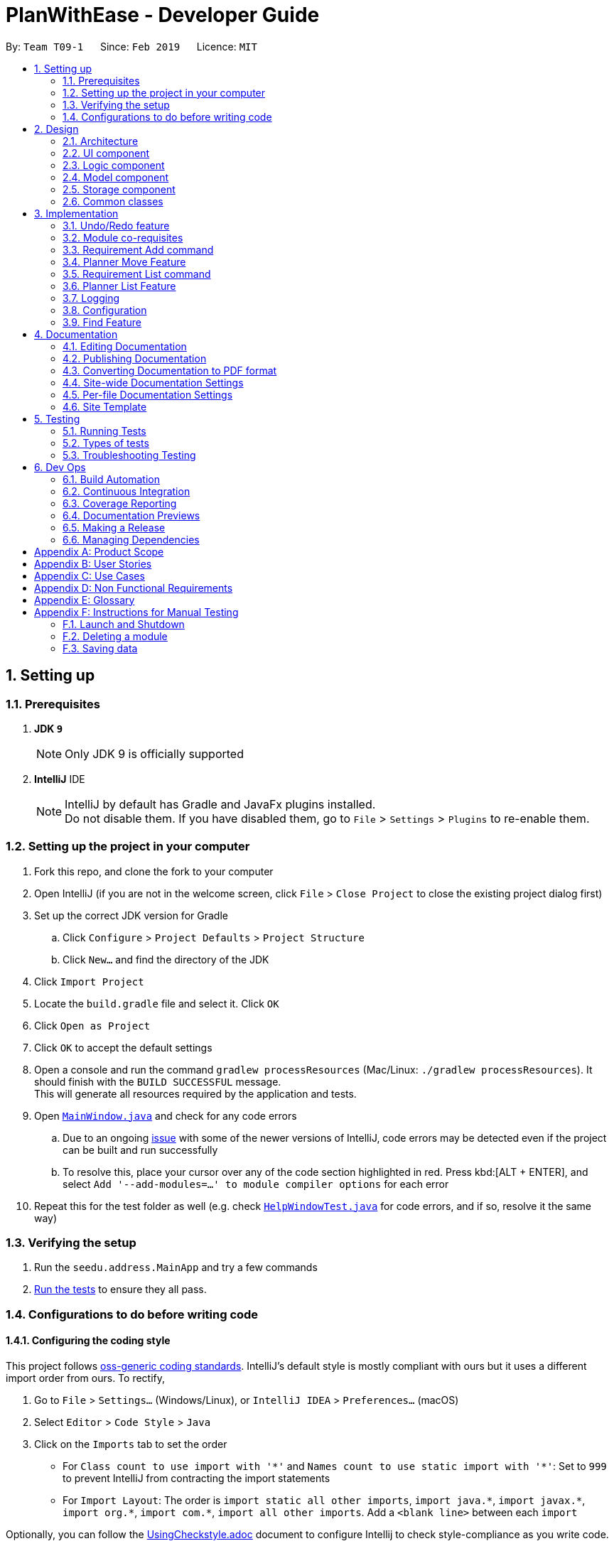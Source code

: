 = PlanWithEase - Developer Guide
:site-section: DeveloperGuide
:toc:
:toc-title:
:toc-placement: preamble
:sectnums:
:imagesDir: images
:stylesDir: stylesheets
:xrefstyle: full
ifdef::env-github[]
:tip-caption: :bulb:
:note-caption: :information_source:
:warning-caption: :warning:
:experimental:
endif::[]
:repoURL: https://github.com/cs2113-ay1819s2-t09-1/main/tree/master

By: `Team T09-1`      Since: `Feb 2019`      Licence: `MIT`

== Setting up

=== Prerequisites

. *JDK `9`*
+
[NOTE]
Only JDK 9 is officially supported
. *IntelliJ* IDE
+
[NOTE]
IntelliJ by default has Gradle and JavaFx plugins installed. +
Do not disable them. If you have disabled them, go to `File` > `Settings` > `Plugins` to re-enable them.


=== Setting up the project in your computer

. Fork this repo, and clone the fork to your computer
. Open IntelliJ (if you are not in the welcome screen, click `File` > `Close Project` to close the existing project dialog first)
. Set up the correct JDK version for Gradle
.. Click `Configure` > `Project Defaults` > `Project Structure`
.. Click `New...` and find the directory of the JDK
. Click `Import Project`
. Locate the `build.gradle` file and select it. Click `OK`
. Click `Open as Project`
. Click `OK` to accept the default settings
. Open a console and run the command `gradlew processResources` (Mac/Linux: `./gradlew processResources`). It should finish with the `BUILD SUCCESSFUL` message. +
This will generate all resources required by the application and tests.
. Open link:{repoURL}/src/main/java/seedu/address/ui/MainWindow.java[`MainWindow.java`] and check for any code errors
.. Due to an ongoing https://youtrack.jetbrains.com/issue/IDEA-189060[issue] with some of the newer versions of IntelliJ, code errors may be detected even if the project can be built and run successfully
.. To resolve this, place your cursor over any of the code section highlighted in red. Press kbd:[ALT + ENTER], and select `Add '--add-modules=...' to module compiler options` for each error
. Repeat this for the test folder as well (e.g. check link:{repoURL}/src/test/java/seedu/address/ui/HelpWindowTest.java[`HelpWindowTest.java`] for code errors, and if so, resolve it the same way)

=== Verifying the setup

. Run the `seedu.address.MainApp` and try a few commands
. <<Testing,Run the tests>> to ensure they all pass.

=== Configurations to do before writing code

==== Configuring the coding style

This project follows https://github.com/oss-generic/process/blob/master/docs/CodingStandards.adoc[oss-generic coding standards]. IntelliJ's default style is mostly compliant with ours but it uses a different import order from ours. To rectify,

. Go to `File` > `Settings...` (Windows/Linux), or `IntelliJ IDEA` > `Preferences...` (macOS)
. Select `Editor` > `Code Style` > `Java`
. Click on the `Imports` tab to set the order

* For `Class count to use import with '\*'` and `Names count to use static import with '*'`: Set to `999` to prevent IntelliJ from contracting the import statements
* For `Import Layout`: The order is `import static all other imports`, `import java.\*`, `import javax.*`, `import org.\*`, `import com.*`, `import all other imports`. Add a `<blank line>` between each `import`

Optionally, you can follow the <<UsingCheckstyle#, UsingCheckstyle.adoc>> document to configure Intellij to check style-compliance as you write code.

==== Updating documentation to match your fork

After forking the repo, the documentation will still have the SE-EDU branding and refer to the `se-edu/addressbook-level4` repo.

If you plan to develop this fork as a separate product (i.e. instead of contributing to `se-edu/addressbook-level4`), you should do the following:

. Configure the <<Docs-SiteWideDocSettings, site-wide documentation settings>> in link:{repoURL}/build.gradle[`build.gradle`], such as the `site-name`, to suit your own project.

. Replace the URL in the attribute `repoURL` in link:{repoURL}/docs/DeveloperGuide.adoc[`DeveloperGuide.adoc`] and link:{repoURL}/docs/UserGuide.adoc[`UserGuide.adoc`] with the URL of your fork.

==== Setting up CI

Set up Travis to perform Continuous Integration (CI) for your fork. See <<UsingTravis#, UsingTravis.adoc>> to learn how to set it up.

After setting up Travis, you can optionally set up coverage reporting for your team fork (see <<UsingCoveralls#, UsingCoveralls.adoc>>).

[NOTE]
Coverage reporting could be useful for a team repository that hosts the final version but it is not that useful for your personal fork.

Optionally, you can set up AppVeyor as a second CI (see <<UsingAppVeyor#, UsingAppVeyor.adoc>>).

[NOTE]
Having both Travis and AppVeyor ensures your App works on both Unix-based platforms and Windows-based platforms (Travis is Unix-based and AppVeyor is Windows-based)

==== Getting started with coding

When you are ready to start coding,

1. Get some sense of the overall design by reading <<Design-Architecture>>.

== Design

[[Design-Architecture]]
=== Architecture

.Architecture Diagram
image::Architecture.png[width="600"]

The *_Architecture Diagram_* given above explains the high-level design of the App. Given below is a quick overview of each component.

[TIP]
The `.pptx` files used to create diagrams in this document can be found in the link:{repoURL}/docs/diagrams/[diagrams] folder. To update a diagram, modify the diagram in the pptx file, select the objects of the diagram, and choose `Save as picture`.

`Main` has only one class called link:{repoURL}/src/main/java/seedu/address/MainApp.java[`MainApp`]. It is responsible for,

* At app launch: Initializes the components in the correct sequence, and connects them up with each other.
* At shut down: Shuts down the components and invokes cleanup method where necessary.

<<Design-Commons,*`Commons`*>> represents a collection of classes used by multiple other components.
The following class plays an important role at the architecture level:

* `LogsCenter` : Used by many classes to write log messages to the App's log file.

The rest of the App consists of four components.

* <<Design-Ui,*`UI`*>>: The UI of the App.
* <<Design-Logic,*`Logic`*>>: The command executor.
* <<Design-Model,*`Model`*>>: Holds the data of the App in-memory.
* <<Design-Storage,*`Storage`*>>: Reads data from, and writes data to, the hard disk.

Each of the four components

* Defines its _API_ in an `interface` with the same name as the Component.
* Exposes its functionality using a `{Component Name}Manager` class.

For example, the `Logic` component (see the class diagram given below) defines it's API in the `Logic.java` interface and exposes its functionality using the `LogicManager.java` class.

.Class Diagram of the Logic Component
image::LogicClassDiagram.png[width="800"]

[discrete]
==== How the architecture components interact with each other

The _Sequence Diagram_ below shows how the components interact with each other for the scenario where the user issues the command `delete 1`.

.Component interactions for `delete 1` command
image::SDforDeleteModule.png[width="800"]

The sections below give more details of each component.

[[Design-Ui]]
=== UI component

.Structure of the UI Component
image::UiClassDiagram.png[width="800"]

*API* : link:{repoURL}/src/main/java/seedu/address/ui/Ui.java[`Ui.java`]

The UI consists of a `MainWindow` that is made up of parts e.g.`CommandBox`, `ResultDisplay`, `ModuleListPanel`, `StatusBarFooter`, `BrowserPanel` etc. All these, including the `MainWindow`, inherit from the abstract `UiPart` class.

The `UI` component uses JavaFx UI framework. The layout of these UI parts are defined in matching `.fxml` files that are in the `src/main/resources/view` folder. For example, the layout of the link:{repoURL}/src/main/java/seedu/address/ui/MainWindow.java[`MainWindow`] is specified in link:{repoURL}/src/main/resources/view/MainWindow.fxml[`MainWindow.fxml`]

The `UI` component,

* Executes user commands using the `Logic` component.
* Listens for changes to `Model` data so that the UI can be updated with the modified data.

[[Design-Logic]]
=== Logic component

[[fig-LogicClassDiagram]]
.Structure of the Logic Component
image::LogicClassDiagram.png[width="800"]

*API* :
link:{repoURL}/src/main/java/seedu/address/logic/Logic.java[`Logic.java`]

.  `Logic` uses the `AddressBookParser` class to parse the user command.
.  This results in a `Command` object which is executed by the `LogicManager`.
.  The command execution can affect the `Model` (e.g. adding a module).
.  The result of the command execution is encapsulated as a `CommandResult` object which is passed back to the `Ui`.
.  In addition, the `CommandResult` object can also instruct the `Ui` to perform certain actions, such as displaying help to the user.

Given below is the Sequence Diagram for interactions within the `Logic` component for the `execute("delete 1")` API call.

.Interactions Inside the Logic Component for the `delete 1` Command
image::DeleteModuleSdForLogic.png[width="800"]

[[Design-Model]]
=== Model component

.Structure of the Model Component
image::ModelClassDiagram.png[width="800"]

*API* : link:{repoURL}/src/main/java/seedu/address/model/Model.java[`Model.java`]

The `Model`,

* stores a `UserPref` object that represents the user's preferences.
* stores the Address Book data.
* exposes an unmodifiable `ObservableList<Module>` that can be 'observed' e.g. the UI can be bound to this list so that the UI automatically updates when the data in the list change.
* does not depend on any of the other three components.

[[Design-Storage]]
=== Storage component

.Structure of the Storage Component
image::StorageClassDiagram.png[width="800"]

*API* : link:{repoURL}/src/main/java/seedu/address/storage/Storage.java[`Storage.java`]

The `Storage` component,

* can save `UserPref` objects in json format and read it back.
* can save the Address Book data in json format and read it back.

[[Design-Commons]]
=== Common classes

Classes used by multiple components are in the `seedu.addressbook.commons` package.

== Implementation

This section describes some noteworthy details on how certain features are implemented.

// tag::undoredo[]
=== Undo/Redo feature
==== Current Implementation

The undo/redo mechanism is facilitated by `VersionedAddressBook`.
It extends `AddressBook` with an undo/redo history, stored internally as an `addressBookStateList` and `currentStatePointer`.
Additionally, it implements the following operations:

* `VersionedAddressBook#commit()` -- Saves the current address book state in its history.
* `VersionedAddressBook#undo()` -- Restores the previous address book state from its history.
* `VersionedAddressBook#redo()` -- Restores a previously undone address book state from its history.

These operations are exposed in the `Model` interface as `Model#commitAddressBook()`, `Model#undoAddressBook()` and `Model#redoAddressBook()` respectively.

Given below is an example usage scenario and how the undo/redo mechanism behaves at each step.

Step 1. The user launches the application for the first time. The `VersionedAddressBook` will be initialized with the initial address book state, and the `currentStatePointer` pointing to that single address book state.

image::UndoRedoStartingStateListDiagram.png[width="800"]

Step 2. The user executes `delete 5` command to delete the 5th module in the address book. The `delete` command calls `Model#commitAddressBook()`, causing the modified state of the address book after the `delete 5` command executes to be saved in the `addressBookStateList`, and the `currentStatePointer` is shifted to the newly inserted address book state.

image::UndoRedoNewCommand1StateListDiagram.png[width="800"]

Step 3. The user executes `add n/David ...` to add a new module. The `add` command also calls `Model#commitAddressBook()`, causing another modified address book state to be saved into the `addressBookStateList`.

image::UndoRedoNewCommand2StateListDiagram.png[width="800"]

[NOTE]
If a command fails its execution, it will not call `Model#commitAddressBook()`, so the address book state will not be saved into the `addressBookStateList`.

Step 4. The user now decides that adding the module was a mistake, and decides to undo that action by executing the `undo` command. The `undo` command will call `Model#undoAddressBook()`, which will shift the `currentStatePointer` once to the left, pointing it to the previous address book state, and restores the address book to that state.

image::UndoRedoExecuteUndoStateListDiagram.png[width="800"]

[NOTE]
If the `currentStatePointer` is at index 0, pointing to the initial address book state, then there are no previous address book states to restore. The `undo` command uses `Model#canUndoAddressBook()` to check if this is the case. If so, it will return an error to the user rather than attempting to perform the undo.

The following sequence diagram shows how the undo operation works:

image::UndoRedoSequenceDiagram.png[width="800"]

The `redo` command does the opposite -- it calls `Model#redoAddressBook()`, which shifts the `currentStatePointer` once to the right, pointing to the previously undone state, and restores the address book to that state.

[NOTE]
If the `currentStatePointer` is at index `addressBookStateList.size() - 1`, pointing to the latest address book state, then there are no undone address book states to restore. The `redo` command uses `Model#canRedoAddressBook()` to check if this is the case. If so, it will return an error to the user rather than attempting to perform the redo.

Step 5. The user then decides to execute the command `list`. Commands that do not modify the address book, such as `list`, will usually not call `Model#commitAddressBook()`, `Model#undoAddressBook()` or `Model#redoAddressBook()`. Thus, the `addressBookStateList` remains unchanged.

image::UndoRedoNewCommand3StateListDiagram.png[width="800"]

Step 6. The user executes `clear`, which calls `Model#commitAddressBook()`. Since the `currentStatePointer` is not pointing at the end of the `addressBookStateList`, all address book states after the `currentStatePointer` will be purged. We designed it this way because it no longer makes sense to redo the `add n/David ...` command. This is the behavior that most modern desktop applications follow.

image::UndoRedoNewCommand4StateListDiagram.png[width="800"]

The following activity diagram summarizes what happens when a user executes a new command:

image::UndoRedoActivityDiagram.png[width="650"]

==== Design Considerations

===== Aspect: How undo & redo executes

* **Alternative 1 (current choice):** Saves the entire address book.
** Pros: Easy to implement.
** Cons: May have performance issues in terms of memory usage.
* **Alternative 2:** Individual command knows how to undo/redo by itself.
** Pros: Will use less memory (e.g. for `delete`, just save the module being deleted).
** Cons: We must ensure that the implementation of each individual command are correct.

===== Aspect: Data structure to support the undo/redo commands

* **Alternative 1 (current choice):** Use a list to store the history of address book states.
** Pros: Easy for new Computer Science student undergraduates to understand, who are likely to be the new incoming developers of our project.
** Cons: Logic is duplicated twice. For example, when a new command is executed, we must remember to update both `HistoryManager` and `VersionedAddressBook`.
* **Alternative 2:** Use `HistoryManager` for undo/redo
** Pros: We do not need to maintain a separate list, and just reuse what is already in the codebase.
** Cons: Requires dealing with commands that have already been undone: We must remember to skip these commands. Violates Single Responsibility Principle and Separation of Concerns as `HistoryManager` now needs to do two different things.
// end::undoredo[]

// tag::corequisites[]
=== Module co-requisites
==== Current Implementation

Module co-requisites are stored internally as `Set<Code>` within `Module`.

A `Set<Code>` is used instead of a `List<Code>` to ensure uniqueness and prevents duplicate pre-requisites
module codes.

Notice that `Code` is used in place of `Module`. This is to prevent storage of duplicated information when
serializing `UniqueModuleList`.

`AddCommand` handles invalid cases by preventing adding a co-requisite module code that does not exists in the module
list. +
`EditCommand` handles invalid cases by ensuring that:

* the edited co-requisite module code is not equivalent to the `Code` of the edited module +
* the edited co-requisite module `Code` exists in the module listing

When a module is deleted, it is cascaded down to other modules, and is removed from other modules' co-requisites.

==== Design Considerations

===== Aspect: How should deletion of a module be cascaded down to other modules

* **Alternative 1 (current choice):** Delete module code from other modules' corequisites in `AddressBook` class
** Pros: Implementing the cascading effect in `AddressBook#removeModule()` protects tampering of `AddressBook` data
** Cons: Requires extra overhead to obtain an immutable list of modules to update and modify existing modules in the
`UniqueModuleList`
* **Alternative 2:** Delete module code from other modules' corequisites in `DeleteCommand` class
** Pros: Convenient to implement.
** Cons: Deleting a module via `AddressBook#removeModule()` does not have any cascading effect on other modules'
corequisites. The user will have to delete the invalid co-requisite manually afterwards.
** Cons: Can only interact with a filtered list of modules, and as such, the displayed list of modules need to be
refreshed to display the full listing just to be able to iterate and delete modules co-requisites accordingly.
// end::corequisites[]

// tag::requirement-add[]
=== Requirement Add command
The `requirement_add` command in PWE is used to add module code(s) to the requirement category.

==== Current implementation

The `requirement_add` command requires the `RequirementAddCommandParser` class to parse the user input provided. The
 parsed data will then be passed to the `RequirmentAddCommand` class.

The input should consist of the name of the requirement category and module code(s) to be added.

`RequirementAddCommandParser` will throw an error if the user input does not match the command format.

When `RequirementAddCommand` receives the parsed data, it will perform the following checks:

- Check if the requirement category exists in PWE through `getRequirementCategory`
- Check if the module codes provided exists in PWE through `model.hasModuleCode`
- Check if the module codes have already been added to other requirement categories
- Check if the module codes have already been added to the specified requirement category through `RequirementCategory.hasModuleCode`

`RequirementAddCommand` will throw an error if any of the above checks fails.

After passing all of the above checks, `RequirementAddCommand` updates the context in `ModelManager` through
`setRequirementCategory`.

In addition to adding module code(s) to the requirement category, the `RequirementAddCommand` class also saves the
current database state through `commitAddressBook` (for undo/redo functions).

.RequirementAddCommand component interactions
image::RequirementAddCommandSequenceDiagram.png[width="650"]

==== Design Considerations
===== Aspect: Choice of what is stored in the requirement category

- Alternative 1 (current choice): Storing only the module codes.

[cols="30%,<70%"]
|======
|*Pros*| Lesser storage space is required. Easy to maintain.
|*Cons*| Extra overhead is required when additional information related to the module is needed to be retrieved.
|======

- Alternative 2: Storing all information related to the modules.

[cols="30%,<70%"]
|=====
| *Pros* | Every information related to the modules is easily retrievable.
| *Cons* | The stored information is duplicated, additional storage space and processing time is needed to load the requirement categories.
           Hard to maintain the stored information, if a module information is updated, have to ensure that the
           stored information is updated as well.
|=====
//end::requirement-add[]

// tag::planner-move[]
=== Planner Move Feature
The `planner_move` command provides functionality for users to move a module between academic semesters in the degree
plan.

==== Current Implementation
The user input provided will be parsed by the `PlannerMoveCommandParser` class.
Then, the parsed input will be passed to `PlannerMoveCommand` class to execute the `planner_move` command.

The input should consist of the year and the semester of the degree plan that the user wants to move to and the module
code that the user want to move.

`PlannerMoveCommandParser` will throw an error if the user input does not match the command format.

When `PlannerMoveCommand` receives the parsed data, it will perform the following checks in order:

- Check if there exists any academic semester in degree plan that has the module code provided through the user input.
- Check if there exists any academic semester in degree plan that has the corresponding year and the semester provided
through the user input.
- Check if the academic semester in degree plan that the user is trying to move the module from is not same as the
academic semester that the user is trying to move the module to.

`PlannerMoveCommand` will throw an error if any of the first two check fails.

If the last check fails, `PlannerMoveCommand` will not update the degree plan since there is nothing to be changed.

If all checks pass, `PlannerMoveCommand` will update the context in `ModelManager` through `setDegreePlanner`.

In addition, the `PlannerMoveCommand` class also saves the current database state through `commitAddressBook` (for
undo/redo functions).

.PlannerMove component interactions
image::PlannerMoveComponentSequenceDiagram.png[width="650"]

==== Design Considerations
===== Aspect: How should searching of the degree plan based on the year and the semester provided to be done

* **Alternative 1 (current choice):** Construct `DegreePlanner` object with the year and the semester provided and use
`DegreePlanner#isSameDegreePlanner` to compare and search for the corresponding degree plan.

[cols="30%,<70%"]
|======
|*Pros*| There is no need to create any method that may create unnecessary coupling.
|*Cons*| There is a need to create a `DegreePlanner` object in order to use `DegreePlanner#isSameDegreePlanner`.
|======

* **Alternative 2:** Create `getDegreePlanner` method which retrieves `DegreePlanner` object based on the year and
the semester provided.

[cols="30%,<70%"]
|======
|*Cons*| The method will create unnecessary couplings between `AddressBook` and `Year` as well as between `AddressBook`
 and `Semester`.
|======

===== Aspect: How should moving of the module code provided from the academic semester to the same academic semester to be done

* **Alternative 1 (current choice):** Do not update the degree plan

[cols="30%,<70%"]
|======
|*Pros*|Minimize any overhead trying to attempt moving of the module code from and to the same degree plan.
|*Cons*|Extra check is needed to determine if the module that the user is trying to move belongs to the same academic
 semester as the academic semester the user wants to move to.
|======

* **Alternative 2:** Modify `setDegreePlanner` to not throw `DuplicateDegreePlannerException` when `target` is same as
`editedDegreePlanner`

[cols="30%,<70%"]
|======
|*Pros*|Easy to implement as just needs to remove the `if` condition for the check in `setDegreePlanner` method.
|*Cons*|Simply modifying it to not throw the error will potentially break many other parts of codes. In this case, it
 is not easy to implement anymore.
|======

// end::planner-move[]

// tag::requirement-list[]
=== Requirement List command
The `requirement_list` command in PWE is used to display all requirement categories and the module code(s) that have
been added to requirement category.

==== Current implementation

The `requirement_list` command requires no additional input other than the command itself.

When the `RequirementListCommand` class is called, it will perform the following actions before displaying the output
to the user:

- Obtain a list of all the requirement categories in the application
- Check if there are modules added to the requirement category
- Calculate the current amount of credits based on the modules added to the requirement category

If there are no modules added to a requirement category, the output will display `No modules in this category!` for
 the particular requirement category. Otherwise, it will display the modules codes that have been added.

.RequirmentListCommand component interactions
image::RequirementListCommandSequenceDiagram.png[width="650"]

==== Design Considerations
===== Aspect: Tracking the current amount of credits in a requirement category

- Alternative 1: Creating a new attribute to store the credits

[cols="30%,<70%"]
|=====
| *Pros* | Current amount of credits is always available.
| *Cons* |Hard to maintain. When a module credit is updated to a new value, the corresponding attribute has to be
          updated as well. Additional storage space is needed to store the additional attribute.
|=====

- Alternative 2 (current choice): Calculating the credits when needed.

[cols="30%,<70%"]
|======
|*Pros*| No maintenance needed. Able to easily calculate the credits when needed as module information are easily obtainable.
|*Cons*| Extra overhead is required to retrieve and calculate the credits.
|======

//end::requirement-list[]

// tag::planner-list[]
=== Planner List Feature

Planner list feature aims to help users to be able to locate any degree planner(s) based on certain condition(s) in our
application easily. We support the listing of degree planners based on year and semester. This enable a user to be able
to list any degree planner(s) with partial information.

==== Overview

When a user invokes the `planner_list` command. (e.g. planner_list y/YEAR s/SEMESTER), the following steps
are taken by the program.

1. Extract out the text related to `planner_list` command
2. Parse the text related to each `PREFIX` individually.
3. Return a composite predicate for all attributes.

.PlannerList component interactions
image::PlannerListComponentSequenceDiagram.png[width="650"]

==== Current Implementation

Planner List is able to:

* list degree planner(s) by year
i.e. `planner_list y/YEAR`
returns degree planner(s) having its year matches the year given

* list degree planner(s) by semester
i.e. `planner_list s/SEMESTER`
returns degree planner(s) having its semester matches the semester given

* include `year` and `semester` attributes in one `planner_list` command and list degree planner(s)
i.e. `planner_list y/YEAR s/SEMESTER`
returns module having its year or semester matches the given year and semester

==== Design Considerations
===== Aspect: How to parse multiple attributes

- Alternative 1 (current choice): Parse the text related to each `PREFIX` individually
** Pros: User is able to have more flexible search
** Cons: More time and work needed for developer to implement

- Alternative 2: Parse the text related to each `PREFIX` at one go
** Pros: Easy to implement
** Cons: Additional overhead needed
// end::planner-list[]

=== Logging

We are using `java.util.logging` package for logging. The `LogsCenter` class is used to manage the logging levels and logging destinations.

* The logging level can be controlled using the `logLevel` setting in the configuration file (See <<Implementation-Configuration>>)
* The `Logger` for a class can be obtained using `LogsCenter.getLogger(Class)` which will log messages according to the specified logging level
* Currently log messages are output through: `Console` and to a `.log` file.

*Logging Levels*

* `SEVERE` : Critical problem detected which may possibly cause the termination of the application
* `WARNING` : Can continue, but with caution
* `INFO` : Information showing the noteworthy actions by the App
* `FINE` : Details that is not usually noteworthy but may be useful in debugging e.g. print the actual list instead of just its size

[[Implementation-Configuration]]
=== Configuration

Certain properties of the application can be controlled (e.g user prefs file location, logging level) through the configuration file (default: `config.json`).

===  Find Feature

The find feature aims to help users to be able to locate any module in our application easily. We support
the finding of module's name, code and credits. This enable our users to be able to find for any modules with partial
 information.

==== Overview

When a user invokes the `find` command. (e.g. find name/Programming code/CS1231), the following steps are taken by
the program.

1. Extract out the text related to `find` command
2. Parse the text related to each `PREFIX` individually.
3. Return a composite predicate for all attributes.

Step 1 is performed by the `AddressBookParser` class, and no special actions is needed for the `find` feature.

Step 3 is performed by `BooleanExpression#parse`

==== Current Implementation

The `FindCommandParser` parses the strings of arguments provided by the user to retrieve a composite `Predicate`
which is used by `FindCommand`. A `ParseException` is thrown when if the input provided by the user does not conform
to the expected format.

The sequence diagram below shows the interaction within the `Logic` components.

.Find component interactions
image::FindCommandSequenceDiagram.png[width="650"]

The main implementation of this feature is split into two components. The `Tokenizer` and `BooleanExpressionParser`

1. `Tokenizer` helps to split the user provided argument into tokens which could be used by `BooleanExpressionParser`.
2. `BooleanExpressionParser` handle the high-level syntax of the find expressions and map them into
`Predicate` which could be used by `FindCommand`

==== Tokenizer

This is represented by the class `seedu.address.logic.parser.BooleanExpressionTokenizer` and is designed to extract
all argument with `PREFIX` and `OPERATOR` as a token.

This class is initialized with the input argument and prefixes and can be queried for token multiple times. +
Each query will consume the previous token and returns the next available token. +
This is similar to how `java.util.Scanner` works.

==== Operator

This is represented by the class `seedu.address.logic.parser.Operator` and define all valid operators to be used in
`BooleanExpressionParser`.

To support more operators for our `BooleanExpressionParser`. The following steps should be done.

1. Add the operator and give it precedence.
2. Update the mapping between `String` and `Operator` in `Operator#getOperatorFromString`
3. Update the logic of the new operator in `Operator#applyOperator`
4. Update `CliSyntax.OPERATORS` to include the new operator.

==== Boolean Expression Parser

This is represented by the class `seedu.address.logic.parser.BooleanExpressionParser` and is designed to map user
provided input into composite `Predicate<Module>`.

The following table shows the operators currently supported by `BooleanExpressionParser`(Highest precedence
first).
|====
| *Operators* | *Description*
| `&&` | Logical AND of two predicates
| `\|\|` | Logical OR of two predicates.
|====

Parentheses `(` and `)` are also recognized and respected, and they may be nested to arbitrary depth. This is handled by
 https://en.wikipedia.org/wiki/Shunting-yard_algorithm[Shunting Yard] algorithm which respects the precedence of each
 operators when parsing.

The sequence diagram below shows the interactions between `FindCommandParser` and `BooleanExpressionParser`.

.Parser interactions
image::parserSequenceDiagram.png[width="650"]

==== Design Consideration

===== Aspect: How to parse composite predicates

[NOTE]
Currently we are using choice 2 because this provide our users with a more flexible way of finding modules in our
application.

- Alternative 1: Do an implicit boolean `OR` for every predicate.

[cols="30%,<70%"]
|======
|*Pros*| Very easy to implementation
|*Cons*| User will not be able to do a very detailed or complex find.
|======

- Alternative 2 (current choice): Implement an algorithm https://en.wikipedia.org/wiki/Shunting-yard_algorithm[Shunting Yard]
 that can parse complex boolean expression.

[cols="30%,<70%"]
|=====
| *Pros* | User will have very flexible searching terms
| *Cons* | Developer will take a very long time to implement and test for edge cases.
|=====




== Documentation

We use asciidoc for writing documentation.

[NOTE]
We chose asciidoc over Markdown because asciidoc, although a bit more complex than Markdown, provides more flexibility in formatting.

=== Editing Documentation

See <<UsingGradle#rendering-asciidoc-files, UsingGradle.adoc>> to learn how to render `.adoc` files locally to preview the end result of your edits.
Alternatively, you can download the AsciiDoc plugin for IntelliJ, which allows you to preview the changes you have made to your `.adoc` files in real-time.

=== Publishing Documentation

See <<UsingTravis#deploying-github-pages, UsingTravis.adoc>> to learn how to deploy GitHub Pages using Travis.

=== Converting Documentation to PDF format

We use https://www.google.com/chrome/browser/desktop/[Google Chrome] for converting documentation to PDF format, as Chrome's PDF engine preserves hyperlinks used in webpages.

Here are the steps to convert the project documentation files to PDF format.

.  Follow the instructions in <<UsingGradle#rendering-asciidoc-files, UsingGradle.adoc>> to convert the AsciiDoc files in the `docs/` directory to HTML format.
.  Go to your generated HTML files in the `build/docs` folder, right click on them and select `Open with` -> `Google Chrome`.
.  Within Chrome, click on the `Print` option in Chrome's menu.
.  Set the destination to `Save as PDF`, then click `Save` to save a copy of the file in PDF format. For best results, use the settings indicated in the screenshot below.

.Saving documentation as PDF files in Chrome
image::chrome_save_as_pdf.png[width="300"]

[[Docs-SiteWideDocSettings]]
=== Site-wide Documentation Settings

The link:{repoURL}/build.gradle[`build.gradle`] file specifies some project-specific https://asciidoctor.org/docs/user-manual/#attributes[asciidoc attributes] which affects how all documentation files within this project are rendered.

[TIP]
Attributes left unset in the `build.gradle` file will use their *default value*, if any.

[cols="1,2a,1", options="header"]
.List of site-wide attributes
|===
|Attribute name |Description |Default value

|`site-name`
|The name of the website.
If set, the name will be displayed near the top of the page.
|_not set_

|`site-githuburl`
|URL to the site's repository on https://github.com[GitHub].
Setting this will add a "View on GitHub" link in the navigation bar.
|_not set_

|`site-seedu`
|Define this attribute if the project is an official SE-EDU project.
This will render the SE-EDU navigation bar at the top of the page, and add some SE-EDU-specific navigation items.
|_not set_

|===

[[Docs-PerFileDocSettings]]
=== Per-file Documentation Settings

Each `.adoc` file may also specify some file-specific https://asciidoctor.org/docs/user-manual/#attributes[asciidoc attributes] which affects how the file is rendered.

Asciidoctor's https://asciidoctor.org/docs/user-manual/#builtin-attributes[built-in attributes] may be specified and used as well.

[TIP]
Attributes left unset in `.adoc` files will use their *default value*, if any.

[cols="1,2a,1", options="header"]
.List of per-file attributes, excluding Asciidoctor's built-in attributes
|===
|Attribute name |Description |Default value

|`site-section`
|Site section that the document belongs to.
This will cause the associated item in the navigation bar to be highlighted.
One of: `UserGuide`, `DeveloperGuide`, ``LearningOutcomes``{asterisk}, `AboutUs`, `ContactUs`

_{asterisk} Official SE-EDU projects only_
|_not set_

|`no-site-header`
|Set this attribute to remove the site navigation bar.
|_not set_

|===

=== Site Template

The files in link:{repoURL}/docs/stylesheets[`docs/stylesheets`] are the https://developer.mozilla.org/en-US/docs/Web/CSS[CSS stylesheets] of the site.
You can modify them to change some properties of the site's design.

The files in link:{repoURL}/docs/templates[`docs/templates`] controls the rendering of `.adoc` files into HTML5.
These template files are written in a mixture of https://www.ruby-lang.org[Ruby] and http://slim-lang.com[Slim].

[WARNING]
====
Modifying the template files in link:{repoURL}/docs/templates[`docs/templates`] requires some knowledge and experience with Ruby and Asciidoctor's API.
You should only modify them if you need greater control over the site's layout than what stylesheets can provide.
The SE-EDU team does not provide support for modified template files.
====

[[Testing]]
== Testing

=== Running Tests

There are three ways to run tests.

[TIP]
The most reliable way to run tests is the 3rd one. The first two methods might fail some GUI tests due to platform/resolution-specific idiosyncrasies.

*Method 1: Using IntelliJ JUnit test runner*

* To run all tests, right-click on the `src/test/java` folder and choose `Run 'All Tests'`
* To run a subset of tests, you can right-click on a test package, test class, or a test and choose `Run 'ABC'`

*Method 2: Using Gradle*

* Open a console and run the command `gradlew clean allTests` (Mac/Linux: `./gradlew clean allTests`)

[NOTE]
See <<UsingGradle#, UsingGradle.adoc>> for more info on how to run tests using Gradle.

*Method 3: Using Gradle (headless)*

Thanks to the https://github.com/TestFX/TestFX[TestFX] library we use, our GUI tests can be run in the _headless_ mode. In the headless mode, GUI tests do not show up on the screen. That means the developer can do other things on the Computer while the tests are running.

To run tests in headless mode, open a console and run the command `gradlew clean headless allTests` (Mac/Linux: `./gradlew clean headless allTests`)

=== Types of tests

We have two types of tests:

.  *GUI Tests* - These are tests involving the GUI. They include,
.. _System Tests_ that test the entire App by simulating user actions on the GUI. These are in the `systemtests` package.
.. _Unit tests_ that test the individual components. These are in `seedu.address.ui` package.
.  *Non-GUI Tests* - These are tests not involving the GUI. They include,
..  _Unit tests_ targeting the lowest level methods/classes. +
e.g. `seedu.address.commons.StringUtilTest`
..  _Integration tests_ that are checking the integration of multiple code units (those code units are assumed to be working). +
e.g. `seedu.address.storage.StorageManagerTest`
..  Hybrids of unit and integration tests. These test are checking multiple code units as well as how the are connected together. +
e.g. `seedu.address.logic.LogicManagerTest`


=== Troubleshooting Testing
**Problem: `HelpWindowTest` fails with a `NullPointerException`.**

* Reason: One of its dependencies, `HelpWindow.html` in `src/main/resources/docs` is missing.
* Solution: Execute Gradle task `processResources`.

== Dev Ops

=== Build Automation

See <<UsingGradle#, UsingGradle.adoc>> to learn how to use Gradle for build automation.

=== Continuous Integration

We use https://travis-ci.org/[Travis CI] and https://www.appveyor.com/[AppVeyor] to perform _Continuous Integration_ on our projects. See <<UsingTravis#, UsingTravis.adoc>> and <<UsingAppVeyor#, UsingAppVeyor.adoc>> for more details.

=== Coverage Reporting

We use https://coveralls.io/[Coveralls] to track the code coverage of our projects. See <<UsingCoveralls#, UsingCoveralls.adoc>> for more details.

=== Documentation Previews
When a pull request has changes to asciidoc files, you can use https://www.netlify.com/[Netlify] to see a preview of how the HTML version of those asciidoc files will look like when the pull request is merged. See <<UsingNetlify#, UsingNetlify.adoc>> for more details.

=== Making a Release

Here are the steps to create a new release.

.  Update the version number in link:{repoURL}/src/main/java/seedu/address/MainApp.java[`MainApp.java`].
.  Generate a JAR file <<UsingGradle#creating-the-jar-file, using Gradle>>.
.  Tag the repo with the version number. e.g. `v0.1`
.  https://help.github.com/articles/creating-releases/[Create a new release using GitHub] and upload the JAR file you created.

=== Managing Dependencies

A project often depends on third-party libraries. For example, Address Book depends on the https://github.com/FasterXML/jackson[Jackson library] for JSON parsing. Managing these _dependencies_ can be automated using Gradle. For example, Gradle can download the dependencies automatically, which is better than these alternatives:

[loweralpha]
. Include those libraries in the repo (this bloats the repo size)
. Require developers to download those libraries manually (this creates extra work for developers)

[appendix]
== Product Scope

*Target user profile*:

* National University of Singapore (NUS) Information Security freshmen
* does not plan to undertake special programs such as NOC, BComp Dissertation, Co-Op programme, etc.
* has a need to plan modules to be taken during University life
* prefer desktop apps over other types
* can type fast
* prefers typing over other means of input
* is reasonably comfortable using CLI apps

*Value proposition*:

* Helps information security freshman plan their modules quickly and more conveniently.
* Automatically check module pre-requisites to avoid module conflicts.
* Provide an informed decision so that information security freshmen are able to decide which module to take at which semester.

[appendix]
== User Stories

Priorities: High (must have) - `* * \*`, Medium (nice to have) - `* \*`, Low (unlikely to have) - `*`

[width="59%",cols="22%,<23%,<25%,<30%",options="header",]
|=======================================================================
|Priority |As a ... |I want to ... |So that I can...

|`* * *` |user |add modules  |keep a list of modules that I want to take

|`* * *` |user |delete modules  |remove modules that I am not interested in taking

|`* * *` |user |edit modules |edit the modules' details if there are any changes

|`* * *` |user |list all modules |have an overview of all the modules that are added

|`* * *` |user |find modules that are already added |know if I have previously added them

|`* * *` |user |mark modules that are exempted |keep track of exempted modules

|`* * *` |user |add modules into my degree planner |know which modules to bid/take in future

|`* * *` |user |move my modules to other academic semester in my degree plan |update my plan if there are any changes

|`* * *` |user |mark those modules that are exempted in the module plan |keep track of exempted modules

|`* * *` |user |list my degree planner |have an overview of my current plan

|`* * *` |user |add module codes into different degree requirement categories |classify the modules according to their
categories

|`* * *` |user |remove module codes from the degree requirement categories |remove them if I made a mistake

|`* * *` |user |move modules codes from a degree requirement categories to another |easily move them around

|`* * *` |user |see all the degree requirement categories |get an overview of what modules fall under what categories

|`*  *` |user |undo my previous command |easily revert back if a command was entered wrongly

|`*  *` |user |redo my previous command |reverse my undo command if I have changed my opinion

|`* *` |user |choose to overload/underload modules in a semester |manage my workload better

|`*` |user |generate my own module plan |easily plan which modules to take during university life

|`*`|user |export my data from the application|reuse the existing data on other devices

|`*` |user |import existing data into application| utilise existing data that was previously created

|=======================================================================

_{More to be added}_

[appendix]
== Use Cases

(For all use cases below, the *System* is the PlanWithEase `Application` and the *Actor* is the `user`, unless
specified otherwise)

[discrete]
=== Use case: Add a module to Application

*MSS*

1. User requests to add a module
2. Application adds the module into the module list
+
Use case ends.

*Extensions*

[none]
* 1a. The given input is invalid.
[none]
** 1a1. Application shows an error message that given input is invalid.
+
Use case ends.
* 1b. The module already exists in the module list.
[none]
** 1b1. Application shows an error message that module specified by user already exists in module list.
+
Use case ends.

[discrete]
=== Use case: Delete module from Application

*MSS*

1.  User requests to list modules
2.  Application shows a list of modules
3.  User requests to delete a specific module in the module list
4.  Application deletes the module in the module list
+
Use case ends.

*Extensions*

[none]
* 2a. The list is empty.
+
Use case ends.

[none]
* 3a. The given index is invalid.
+
[none]
** 3a1. Application shows an error message.
+
Use case resumes at step 2.

[discrete]
=== Use case: Edit module from Application

*MSS*

1.  User requests to list modules
2.  Application shows a list of modules
3.  User requests to edit a specific module in the module list
4.  Application update the module in the module list
+
Use case ends.

*Extensions*

[none]
* 2a. The list is empty.
+
Use case ends.

[none]
* 3a. The given index is invalid.
+
[none]
** 3a1. Application shows an error message.
+
Use case resumes at step 2.

[none]
* 3b. The module already exists in the module list.
+
[none]
** 3b1. Application shows an error message that module specified by user already exists in module list.
+
Use case ends.

[discrete]
=== Use case: Find a module in Application
*Guarantee(s):*
[none]
* Modules will be listed if the input from the user is valid and can be matches the existing entries in the module list. +

*MSS*

1. User requests to find modules with their keyword of choice.
2. Application shows a list of modules matched the keyword.
+
Use case ends.

*Extensions*
[none]
* 1a. The given input is invalid.
+
[none]
** 1a1. Application shows an error message that given input is invalid.
+
Use case ends.

[discrete]
=== Use case: List all modules in Application

*MSS*

1.  Student requests to list all modules in the module list
2.  Application shows a list of all modules in the module list
+
Use case ends.

*Extensions*
[none]
* None

[discrete]
=== Use case: Clear all modules in Application

*MSS*

1.  Student requests to clear all modules in the module list
2.  Application clear all modules in the module list
+
Use case ends.

*Extensions*
[none]
* None

[discrete]
=== Use case: Add a module to degree planner

*MSS*

1. User requests to add a module into the Application's degree planner
2. Application adds the module into the degree planner
+
Use case ends.

*Extensions*

[none]
* 1a. The given input is invalid.
[none]
** 1a1. Application shows an error message that given input is invalid.
+
Use case ends.
* 1b. The module already exists in the degree planner.
[none]
** 1b1. Application shows an error message that module specified by user already exists in degree planner.
+
Use case ends.

[discrete]
=== Use case: Delete module from degree planner

*MSS*

1.  User requests to list modules in the Application's degree planner
2.  Application shows a list of modules in the degree planner
3.  User requests to delete a specific module in the degree planner
4.  Application deletes the module in the degree planner
+
Use case ends.

*Extensions*

[none]
* 2a. The list is empty.
+
Use case ends.

[none]
* 3a. The given input is invalid.
+
[none]
** 3a1. Application shows an error message that given input is invalid.
+
Use case resumes at step 2.

[discrete]
=== Use case: Move module between academic semesters in degree plan

*MSS*

1.  User requests to move a specific module to another academic semester in the degree plan
2.  Application updates the degree plan
+
Use case ends.

*Extensions*

[none]
* 1a. The specified academic semester is empty.
+
Use case ends.

[none]
* 1b. The given input is invalid.
+
[none]
** 1b1. Application shows an error message.
+
Use case ends.
[none]
* 1c. The module is already in the academic semester the user wants to move to.
+

Use case resumes at step 2.

[discrete]
=== Use case: List all degree planners

*MSS*

1.  Student requests to list all the Application's degree planners
2.  Application shows a list of all the degree planners
+
Use case ends.

[discrete]
=== Use case: List a specific degree planner

*MSS*

1.  Student requests to list a specific Application's degree planner
2.  Application shows a list of the specific degree planner
+
Use case ends.

*Extensions*

[none]
* 1a. The given input is invalid.
+
[none]
** 1a1. Application shows an error message that given input is invalid.
+
Use case resumes from step 1.

[discrete]
=== Use case: Add a module to degree requirement category

*MSS*

1. User requests to add a module into the Application's degree requirement category
2. Application adds the module into the degree requirement category
+
Use case ends.

*Extensions*

[none]
* 1a. The given input is invalid.
[none]
** 1a1. Application shows an error message that given input is invalid.
+
Use case ends.
* 1b. The requirement category does not exist in the Application.
[none]
** 1b1. Application shows an error message that the requirement category specified by the user does not exist.
+
Use case ends.
* 1c. The module already exists in the degree requirement category.
[none]
** 1c1. Application shows an error message that module specified by user already exists in degree requirement category.
+
Use case ends.

[discrete]
=== Use case: Delete module from degree requirement category

*MSS*

1.  User requests to delete a specific module in the degree requirement category
2.  Application deletes the module in the degree requirement category
+
Use case ends.

*Extensions*

[none]
* 1a. The given input is invalid.
[none]
** 1a1. Application shows an error message that given input is invalid.
+
Use case ends.
* 1b. The requirement category does not exist in the Application.
[none]
** 1b1. Application shows an error message that the requirement category specified by the user does not exist.
+
Use case ends.
* 1c. The module does not exists in the specified degree requirement category.
[none]
** 1c1. Application shows an error message that module specified by user does not exist in degree requirement category.
+
Use case ends.

[discrete]
=== Use case: Move module in degree requirement category

*MSS*

1.  User requests to list modules in the Application's degree requirement category
2.  Application shows a list of modules in the degree requirement category
3.  User requests to move a specific module to another academic semester in the degree requirement category
4.  Application update the degree requirement category
+
Use case ends.

*Extensions*

[none]
* 2a. The list is empty.
+
Use case ends.

[none]
* 3a. The given input is invalid.
+
[none]
** 3a1. Application shows an error message.
+
Use case resumes at step 2.

[discrete]
=== Use case: List all degree requirement categories

*MSS*

1.  Student requests to list all the Application's degree requirement categories
2.  Application shows a list of all the degree requirement categories
+
Use case ends.

*Extensions*
[none]
* None

[appendix]
== Non Functional Requirements

.  The application should work on any <<mainstream-os,mainstream OS>> as long as it has Java `9` installed.
.  The application should work on both 32-bit and 64-bit environments.
.  The application should work without requiring an installer.
.  The application should work without requiring an Internet connection.
.  The application should work should be able to hold up to 100 modules without a noticeable sluggishness in performance for typical usage.
.  For a user with above average typing speed for regular English text (i.e. not code, not system admin commands), he/she should be able to accomplish most of the tasks faster using commands than using the mouse.
.  The module and degree requirement information should be stored on the local filesystem and are able to be persisted across different runs of the application.
.  The application should have good user documentation, which details all aspects of the application to assist new users in learning how to use the application.
.  The application should have good developer documentation to allow new developers to understand the design of the application easily.
.  The application's functionalities should be easily testable.

_{More to be added}_

[appendix]
== Glossary

[[mainstream-os]] Mainstream OS::
Windows, Linux, Unix, OS-X

[[overload-module]] Overload::
Taking above the workload of 22MC per academic semester

[[underload-module]] Underload::
Taking below the workload of 18MC per academic semester

[[degree-planner]] Degree planner::
A planner that allows user to decide what modules to take during a specific academic semester

[[degree-requirement-catergory]] Degree requirement category::
A category that allows classifying of modules based on the University Requirement

[appendix]
== Instructions for Manual Testing

Given below are instructions to test the app manually.

[NOTE]
These instructions only provide a starting point for testers to work on; testers are expected to do more _exploratory_ testing.

=== Launch and Shutdown

. Initial launch

.. Download the jar file and copy into an empty folder
.. Double-click the jar file +
   Expected: Shows the GUI with a set of sample contacts. The window size may not be optimum.

. Saving window preferences

.. Resize the window to an optimum size. Move the window to a different location. Close the window.
.. Re-launch the app by double-clicking the jar file. +
   Expected: The most recent window size and location is retained.

_{ more test cases ... }_

=== Deleting a module

. Deleting a module while all modules are listed

.. Prerequisites: List all modules using the `list` command. Multiple modules in the list.
.. Test case: `delete 1` +
   Expected: First module is deleted from the list. Details of the deleted module shown in the status message. Timestamp in the status bar is updated.
.. Test case: `delete 0` +
   Expected: No module is deleted. Error details shown in the status message. Status bar remains the same.
.. Other incorrect delete commands to try: `delete`, `delete x` (where x is larger than the list size) _{give more}_ +
   Expected: Similar to previous.

_{ more test cases ... }_

=== Saving data

. Dealing with missing/corrupted data files

.. _{explain how to simulate a missing/corrupted file and the expected behavior}_

_{ more test cases ... }_

